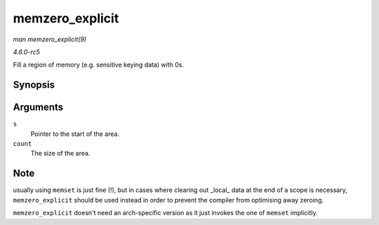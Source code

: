.. -*- coding: utf-8; mode: rst -*-

.. _API-memzero-explicit:

================
memzero_explicit
================

*man memzero_explicit(9)*

*4.6.0-rc5*

Fill a region of memory (e.g. sensitive keying data) with 0s.


Synopsis
========

.. c:function:: void memzero_explicit( void * s, size_t count )

Arguments
=========

``s``
    Pointer to the start of the area.

``count``
    The size of the area.


Note
====

usually using ``memset`` is just fine (!), but in cases where clearing
out _local_ data at the end of a scope is necessary,
``memzero_explicit`` should be used instead in order to prevent the
compiler from optimising away zeroing.

``memzero_explicit`` doesn't need an arch-specific version as it just
invokes the one of ``memset`` implicitly.


.. ------------------------------------------------------------------------------
.. This file was automatically converted from DocBook-XML with the dbxml
.. library (https://github.com/return42/sphkerneldoc). The origin XML comes
.. from the linux kernel, refer to:
..
.. * https://github.com/torvalds/linux/tree/master/Documentation/DocBook
.. ------------------------------------------------------------------------------
